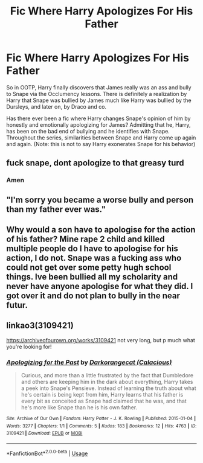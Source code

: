 #+TITLE: Fic Where Harry Apologizes For His Father

* Fic Where Harry Apologizes For His Father
:PROPERTIES:
:Author: Nebkreb
:Score: 0
:DateUnix: 1536159360.0
:DateShort: 2018-Sep-05
:FlairText: Fic Search
:END:
So in OOTP, Harry finally discovers that James really was an ass and bully to Snape via the Occlumency lessons. There is definitely a realization by Harry that Snape was bullied by James much like Harry was bullied by the Dursleys, and later on, by Draco and co.

Has there ever been a fic where Harry changes Snape's opinion of him by honestly and emotionally apologizing for James? Admitting that he, Harry, has been on the bad end of bullying and he identifies with Snape. Throughout the series, similarities between Snape and Harry come up again and again. (Note: this is not to say Harry exonerates Snape for his behavior)


** fuck snape, dont apologize to that greasy turd
:PROPERTIES:
:Author: blockbaven
:Score: 23
:DateUnix: 1536162429.0
:DateShort: 2018-Sep-05
:END:

*** Amen
:PROPERTIES:
:Author: inthebeam
:Score: 10
:DateUnix: 1536163848.0
:DateShort: 2018-Sep-05
:END:


** "I'm sorry you became a worse bully and person than my father ever was."
:PROPERTIES:
:Author: SaintLaurent_Jacket
:Score: 7
:DateUnix: 1536199124.0
:DateShort: 2018-Sep-06
:END:


** Why would a son have to apologise for the action of his father? Mine rape 2 child and killed multiple people do I have to apologise for his action, I do not. Snape was a fucking ass who could not get over some petty hugh school things. Ive been bullied all my scholarity and never have anyone apologise for what they did. I got over it and do not plan to bully in the near futur.
:PROPERTIES:
:Score: 6
:DateUnix: 1536195456.0
:DateShort: 2018-Sep-06
:END:


** linkao3(3109421)

[[https://archiveofourown.org/works/3109421]] not very long, but p much what you're looking for!
:PROPERTIES:
:Author: BlueJFisher
:Score: 1
:DateUnix: 1542402475.0
:DateShort: 2018-Nov-17
:END:

*** [[https://archiveofourown.org/works/3109421][*/Apologizing for the Past/*]] by [[https://www.archiveofourown.org/users/Calacious/pseuds/Darkorangecat][/Darkorangecat (Calacious)/]]

#+begin_quote
  Curious, and more than a little frustrated by the fact that Dumbledore and others are keeping him in the dark about everything, Harry takes a peek into Snape's Pensieve. Instead of learning the truth about what he's certain is being kept from him, Harry learns that his father is every bit as conceited as Snape had claimed that he was, and that he's more like Snape than he is his own father.
#+end_quote

^{/Site/:} ^{Archive} ^{of} ^{Our} ^{Own} ^{*|*} ^{/Fandom/:} ^{Harry} ^{Potter} ^{-} ^{J.} ^{K.} ^{Rowling} ^{*|*} ^{/Published/:} ^{2015-01-04} ^{*|*} ^{/Words/:} ^{3277} ^{*|*} ^{/Chapters/:} ^{1/1} ^{*|*} ^{/Comments/:} ^{5} ^{*|*} ^{/Kudos/:} ^{183} ^{*|*} ^{/Bookmarks/:} ^{12} ^{*|*} ^{/Hits/:} ^{4763} ^{*|*} ^{/ID/:} ^{3109421} ^{*|*} ^{/Download/:} ^{[[https://archiveofourown.org/downloads/Da/Darkorangecat/3109421/Apologizing%20for%20the%20Past.epub?updated_at=1420339669][EPUB]]} ^{or} ^{[[https://archiveofourown.org/downloads/Da/Darkorangecat/3109421/Apologizing%20for%20the%20Past.mobi?updated_at=1420339669][MOBI]]}

--------------

*FanfictionBot*^{2.0.0-beta} | [[https://github.com/tusing/reddit-ffn-bot/wiki/Usage][Usage]]
:PROPERTIES:
:Author: FanfictionBot
:Score: 1
:DateUnix: 1542402488.0
:DateShort: 2018-Nov-17
:END:
